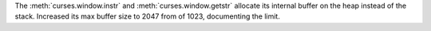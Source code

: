 The :meth:`curses.window.instr` and :meth:`curses.window.getstr` allocate its internal buffer on the heap instead of the stack. Increased its max buffer size to 2047 from of 1023, documenting the limit.
